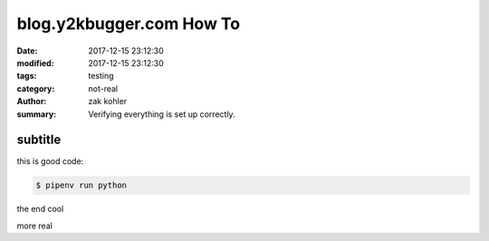 blog.y2kbugger.com How To
#########################

:date: 2017-12-15 23:12:30
:modified: 2017-12-15 23:12:30
:tags: testing
:category: not-real
:author: zak kohler
:summary: Verifying everything is set up correctly.


subtitle
--------

this is good code:

.. code-block:: bash

    $ pipenv run python

the end cool


.. code-block:: python
   :linenos:

    from htooze import world

    def test_planet_exists():
        p = world.Planet()
        assert isinstance(p, world.Planet)

    def test_life_can_exist():
        mycell = world.Cell()
        assert isinstance(mycell, world.Cell)

    def test_planet_starts_without_life():
        p = world.Planet()
        assert len(p.life) == 0

    def test_life_can_live_on_planet():
        p = world.Planet()
        mycell = world.Cell()
        p.addcell(mycell)

        assert len(p.life) == 1
        for coords, cell in p.life.items():
            assert cell is mycell
            assert isinstance(coords, tuple)
            assert int(coords[0]) == coords[0]


more
real

